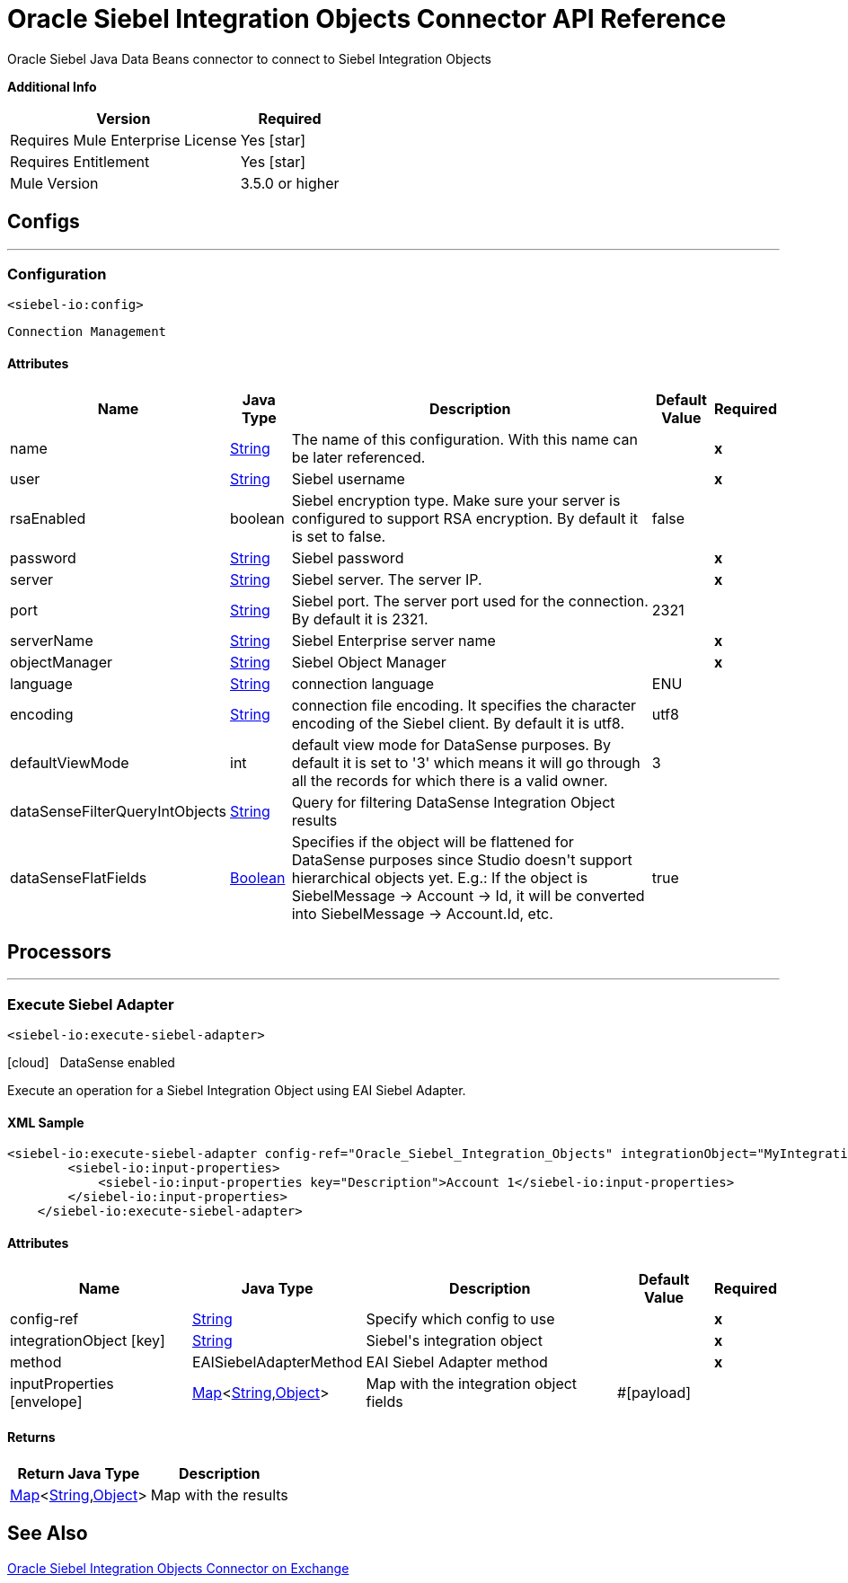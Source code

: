 = Oracle Siebel Integration Objects Connector API Reference
:last-update-label!:
:source-highlighter: coderay
:page-aliases: 3.9@mule-runtime::siebel-io-apidoc.adoc

+++
Oracle Siebel Java Data Beans connector to connect to Siebel Integration Objects
+++

*Additional Info*
[%header%autowidth.spread]
|===
| Version |Required
| Requires Mule Enterprise License |  Yes icon:star[]  {nbsp}
| Requires Entitlement |  Yes icon:star[]  {nbsp}
| Mule Version | 3.5.0 or higher
|===


== Configs
---
=== Configuration
`<siebel-io:config>`


`Connection Management`



==== Attributes

[%header%autowidth.spread]
|===
| Name | Java Type | Description | Default Value | Required
|name | +++<a href="http://docs.oracle.com/javase/7/docs/api/java/lang/String.html">String</a>+++ | The name of this configuration. With this name can be later referenced. | | *x*{nbsp}
| user | +++<a href="http://docs.oracle.com/javase/7/docs/api/java/lang/String.html">String</a>+++ | +++Siebel username+++ |   | *x*{nbsp}
| rsaEnabled | +++boolean+++ | +++Siebel encryption type. Make sure your server is configured to support RSA encryption. By default it is set to false.+++ |  false | {nbsp}
| password | +++<a href="http://docs.oracle.com/javase/7/docs/api/java/lang/String.html">String</a>+++ | +++Siebel password+++ |   | *x*{nbsp}
| server | +++<a href="http://docs.oracle.com/javase/7/docs/api/java/lang/String.html">String</a>+++ | +++Siebel server. The server IP.+++ |   | *x*{nbsp}
| port | +++<a href="http://docs.oracle.com/javase/7/docs/api/java/lang/String.html">String</a>+++ | +++Siebel port. The server port used for the connection. By default it is 2321.+++ |  2321 | {nbsp}
| serverName | +++<a href="http://docs.oracle.com/javase/7/docs/api/java/lang/String.html">String</a>+++ | +++Siebel Enterprise server name+++ |   | *x*{nbsp}
| objectManager | +++<a href="http://docs.oracle.com/javase/7/docs/api/java/lang/String.html">String</a>+++ | +++Siebel Object Manager+++ |   | *x*{nbsp}
| language | +++<a href="http://docs.oracle.com/javase/7/docs/api/java/lang/String.html">String</a>+++ | +++connection language+++ |  ENU | {nbsp}
| encoding | +++<a href="http://docs.oracle.com/javase/7/docs/api/java/lang/String.html">String</a>+++ | +++connection file encoding. It specifies the character encoding of the Siebel client. By default it is utf8.+++ |  utf8 | {nbsp}
| defaultViewMode | +++int+++ | +++default view mode for DataSense purposes. By default it is set to '3' which means it will go through all the records for which there is a valid owner.+++ |  3 | {nbsp}
| dataSenseFilterQueryIntObjects | +++<a href="http://docs.oracle.com/javase/7/docs/api/java/lang/String.html">String</a>+++ | +++Query for filtering DataSense Integration Object results+++ |   | {nbsp}
| dataSenseFlatFields | +++<a href="http://docs.oracle.com/javase/7/docs/api/java/lang/Boolean.html">Boolean</a>+++ | +++Specifies if the object will be flattened for DataSense purposes since Studio doesn't support hierarchical objects yet. E.g.: If the object is SiebelMessage -> Account ->
Id, it will be converted into SiebelMessage -> Account.Id, etc.+++ |  true | {nbsp}
|===



== Processors

---

=== Execute Siebel Adapter
`<siebel-io:execute-siebel-adapter>`



icon:cloud[] {nbsp} DataSense enabled

+++
Execute an operation for a Siebel Integration Object using EAI Siebel Adapter.
+++

==== XML Sample
[source,xml,linenums]
----
<siebel-io:execute-siebel-adapter config-ref="Oracle_Siebel_Integration_Objects" integrationObject="MyIntegrationObject" method="INSERT">
        <siebel-io:input-properties>
            <siebel-io:input-properties key="Description">Account 1</siebel-io:input-properties>
        </siebel-io:input-properties>
    </siebel-io:execute-siebel-adapter>
----



==== Attributes

[%header%autowidth.spread]
|===
|Name |Java Type | Description | Default Value | Required
| config-ref | +++<a href="http://docs.oracle.com/javase/7/docs/api/java/lang/String.html">String</a>+++ | Specify which config to use | |*x*{nbsp}
|
integrationObject icon:key[] | +++<a href="http://docs.oracle.com/javase/7/docs/api/java/lang/String.html">String</a>+++ | +++Siebel's integration object+++ |  | *x*{nbsp}
|
method  | +++EAISiebelAdapterMethod+++ | +++EAI Siebel Adapter method+++ |  | *x*{nbsp}
|
inputProperties icon:envelope[] | +++<a href="http://docs.oracle.com/javase/7/docs/api/java/util/Map.html">Map</a><<a href="http://docs.oracle.com/javase/7/docs/api/java/lang/String.html">String</a>,<a href="http://docs.oracle.com/javase/7/docs/api/java/lang/Object.html">Object</a>>+++ | +++Map with the integration object fields+++ | #[payload] | {nbsp}
|===

==== Returns

[%header%autowidth.spread]
|===
|Return Java Type | Description
|+++<a href="http://docs.oracle.com/javase/7/docs/api/java/util/Map.html">Map</a><<a href="http://docs.oracle.com/javase/7/docs/api/java/lang/String.html">String</a>,<a href="http://docs.oracle.com/javase/7/docs/api/java/lang/Object.html">Object</a>>+++ | +++Map with the results+++
|===

== See Also

https://www.mulesoft.com/exchange/org.mule.modules/mule-module-siebel-integrationobject/[Oracle Siebel Integration Objects Connector on Exchange]
